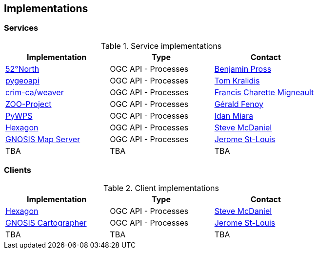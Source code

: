 == Implementations

=== Services

[#table_implementation,reftext='{table-caption} {counter:table-num}']
.Service implementations
[cols=",,",width="75%",options="header",align="center"]
|===
|Implementation | Type | Contact

| http://geoprocessing.demo.52north.org:8080/javaps/rest/[52°North]
| OGC API - Processes
| https://github.com/bpross-52n[Benjamin Pross]

| https://demo.pygeoapi.io/master[pygeoapi]
| OGC API - Processes
| https://github.com/tomkralidis[Tom Kralidis]


| https://github.com/crim-ca/weaver[crim-ca/weaver]
| OGC API - Processes
| https://github.com/fmigneault[Francis Charette Migneault]

| https://demo.mapmint.com/swagger-ui/dist/[ZOO-Project]
| OGC API - Processes
| https://github.com/gfenoy[Gérald Fenoy]

| https://github.com/geopython/pywps/blob/main/docs/api_rest.rst[PyWPS]
| OGC API - Processes
| https://github.com/idanmiara[Idan Miara]

| http://ogc.intergraph.com:8089/oapi-p/[Hexagon]
| OGC API - Processes
| https://github.com/gardengeek99[Steve McDaniel]

| https://maps.ecere.com/ogcapi/[GNOSIS Map Server]
| OGC API - Processes
| https://github.com/jerstlouis[Jerome St-Louis]


| TBA
| TBA
| TBA
|===


=== Clients

[#table_implementation,reftext='{table-caption} {counter:table-num}']
.Client implementations
[cols=",,",width="75%",options="header",align="center"]
|===
|Implementation | Type | Contact

| http://ogc.intergraph.com:8089[Hexagon]
| OGC API - Processes
| https://github.com/gardengeek99[Steve McDaniel]

| https://ecere.ca[GNOSIS Cartographer]
| OGC API - Processes
| https://ecere.ca/gnosis[Jerome St-Louis]

| TBA
| TBA
| TBA
|===
